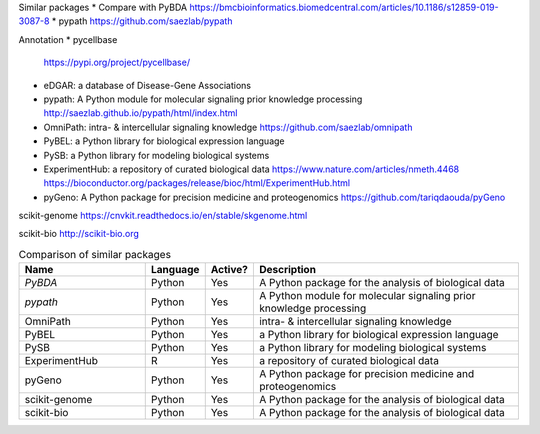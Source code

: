 Similar packages
* Compare with PyBDA https://bmcbioinformatics.biomedcentral.com/articles/10.1186/s12859-019-3087-8
* pypath https://github.com/saezlab/pypath

Annotation
* pycellbase
  https://pypi.org/project/pycellbase/
* eDGAR: a database of Disease-Gene Associations
* pypath: A Python module for molecular signaling prior knowledge processing
  http://saezlab.github.io/pypath/html/index.html
* OmniPath: intra- & intercellular signaling knowledge
  https://github.com/saezlab/omnipath
* PyBEL: a Python library for biological expression language
* PySB: a Python library for modeling biological systems
* ExperimentHub: a repository of curated biological data
  https://www.nature.com/articles/nmeth.4468
  https://bioconductor.org/packages/release/bioc/html/ExperimentHub.html
* pyGeno: A Python package for precision medicine and proteogenomics
  https://github.com/tariqdaouda/pyGeno

scikit-genome
https://cnvkit.readthedocs.io/en/stable/skgenome.html

scikit-bio
http://scikit-bio.org

.. csv-table:: Comparison of similar packages
   :header: "Name", "Language", "Active?", "Description"
   :widths: 30, 10, 10, 65

    "`PyBDA`", "Python", "Yes", "A Python package for the analysis of biological data"
    "`pypath`", "Python", "Yes", "A Python module for molecular signaling prior knowledge processing"
    "OmniPath", "Python", "Yes", "intra- & intercellular signaling knowledge"
    "PyBEL", "Python", "Yes", "a Python library for biological expression language"
    "PySB", "Python", "Yes", "a Python library for modeling biological systems"
    "ExperimentHub", "R", "Yes", "a repository of curated biological data"
    "pyGeno", "Python", "Yes", "A Python package for precision medicine and proteogenomics"
    "scikit-genome", "Python", "Yes", "A Python package for the analysis of biological data"
    "scikit-bio", "Python", "Yes", "A Python package for the analysis of biological data"

.. Refs
.. =====
.. _PyBDA: https://bmcbioinformatics.biomedcentral.com/articles/10.1186/s12859-019-3087-8
.. _pyensembl: https://raw.githubusercontent.com/openvax/pyensembl/0e750e50105c22666fcd43181183719876e15e6a/README.md
.. _MultiAssayExperiment: https://github.com/waldronlab/MultiAssayExperiment
.. _TCGAutils: https://github.com/waldronlab/TCGAutils
.. _scverse: https://scverse.org
.. _sgkit: https://pystatgen.github.io/sgkit/latest/
.. _scikit-allel: https://scikit-allel.readthedocs.io/en/stable/
.. _APIs of scikit-learn objects: https://scikit-learn.org/stable/developers/develop.html
.. _provided templates: https://github.com/scikit-learn-contrib/project-template/blob/master/skltemplate/_template.py
